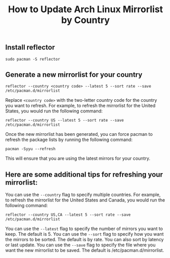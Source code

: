 #+TITLE: How to Update Arch Linux Mirrorlist by Country
#+DESCRIPTION: This article provides instructions on how to update the Arch Linux mirrorlist by country. The mirrorlist is a list of servers that Arch Linux uses to download packages. By updating the mirrorlist, you can ensure that you are using the most up-to-date and reliable mirrors for your country.
#+KEYWORDS: ArchLinux, mirrorlist, reflector

** Install reflector
#+BEGIN_SRC
  sudo pacman -S reflector
#+END_SRC

** Generate a new mirrorlist for your country

#+BEGIN_SRC
reflector --country <country code> --latest 5 --sort rate --save /etc/pacman.d/mirrorlist
#+END_SRC

Replace ~<country code>~ with the two-letter country code for the country
you want to refresh.
For example, to refresh the mirrorlist for the United States,
you would run the following command:

#+BEGIN_SRC
reflector --country US --latest 5 --sort rate --save /etc/pacman.d/mirrorlist
#+END_SRC

Once the new mirrorlist has been generated,
you can force pacman to refresh the package lists by running the following
command:

#+BEGIN_SRC
pacman -Syyu --refresh
#+END_SRC

This will ensure that you are using the latest mirrors for your country.

** Here are some additional tips for refreshing your mirrorlist:

You can use the ~--country~ flag to specify multiple countries. For example, to refresh the mirrorlist for the United States and Canada, you would run the following command:

#+BEGIN_SRC
reflector --country US,CA --latest 5 --sort rate --save /etc/pacman.d/mirrorlist
#+END_SRC

You can use the ~--latest~ flag to specify the number of mirrors you want to keep. The default is 5.
You can use the ~--sort~ flag to specify how you want the mirrors to be sorted. The default is by rate. You can also sort by latency or last update.
You can use the ~--save~ flag to specify the file where you want the new mirrorlist to be saved. The default is /etc/pacman.d/mirrorlist.

